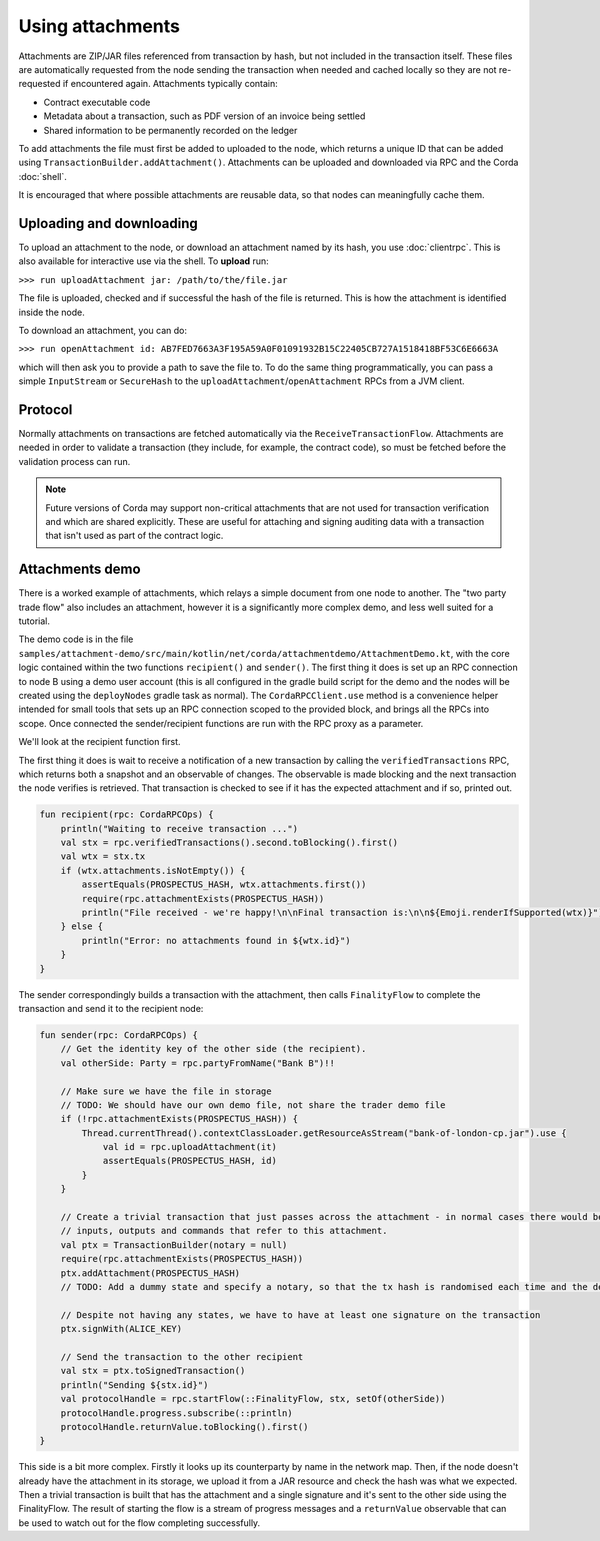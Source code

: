 .. highlight:: kotlin

Using attachments
=================

Attachments are ZIP/JAR files referenced from transaction by hash, but not included in the transaction
itself. These files are automatically requested from the node sending the transaction when needed and cached
locally so they are not re-requested if encountered again. Attachments typically contain:

* Contract executable code
* Metadata about a transaction, such as PDF version of an invoice being settled
* Shared information to be permanently recorded on the ledger

To add attachments the file must first be added to uploaded to the node, which returns a unique ID that can be added
using ``TransactionBuilder.addAttachment()``. Attachments can be uploaded and downloaded via RPC and the Corda
:doc:`shell`.

It is encouraged that where possible attachments are reusable data, so that nodes can meaningfully cache them.

Uploading and downloading
-------------------------

To upload an attachment to the node, or download an attachment named by its hash, you use :doc:`clientrpc`. This
is also available for interactive use via the shell. To **upload** run:

``>>> run uploadAttachment jar: /path/to/the/file.jar``

The file is uploaded, checked and if successful the hash of the file is returned. This is how the attachment is
identified inside the node.

To download an attachment, you can do:

``>>> run openAttachment id: AB7FED7663A3F195A59A0F01091932B15C22405CB727A1518418BF53C6E6663A``

which will then ask you to provide a path to save the file to. To do the same thing programmatically, you
can pass a simple ``InputStream`` or ``SecureHash`` to the ``uploadAttachment``/``openAttachment`` RPCs from
a JVM client.

Protocol
--------

Normally attachments on transactions are fetched automatically via the ``ReceiveTransactionFlow``. Attachments
are needed in order to validate a transaction (they include, for example, the contract code), so must be fetched
before the validation process can run.

.. note:: Future versions of Corda may support non-critical attachments that are not used for transaction verification
   and which are shared explicitly. These are useful for attaching and signing auditing data with a transaction
   that isn't used as part of the contract logic.

Attachments demo
----------------

There is a worked example of attachments, which relays a simple document from one node to another. The "two party
trade flow" also includes an attachment, however it is a significantly more complex demo, and less well suited
for a tutorial.

The demo code is in the file ``samples/attachment-demo/src/main/kotlin/net/corda/attachmentdemo/AttachmentDemo.kt``,
with the core logic contained within the two functions ``recipient()`` and ``sender()``. The first thing it does is set
up an RPC connection to node B using a demo user account (this is all configured in the gradle build script for the demo
and the nodes will be created using the ``deployNodes`` gradle task as normal). The ``CordaRPCClient.use`` method is a
convenience helper intended for small tools that sets up an RPC connection scoped to the provided block, and brings all
the RPCs into scope. Once connected the sender/recipient functions are run with the RPC proxy as a parameter.

We'll look at the recipient function first.

The first thing it does is wait to receive a notification of a new transaction by calling the ``verifiedTransactions``
RPC, which returns both a snapshot and an observable of changes. The observable is made blocking and the next
transaction the node verifies is retrieved. That transaction is checked to see if it has the expected attachment
and if so, printed out.

.. sourcecode:: kotlin

   fun recipient(rpc: CordaRPCOps) {
       println("Waiting to receive transaction ...")
       val stx = rpc.verifiedTransactions().second.toBlocking().first()
       val wtx = stx.tx
       if (wtx.attachments.isNotEmpty()) {
           assertEquals(PROSPECTUS_HASH, wtx.attachments.first())
           require(rpc.attachmentExists(PROSPECTUS_HASH))
           println("File received - we're happy!\n\nFinal transaction is:\n\n${Emoji.renderIfSupported(wtx)}")
       } else {
           println("Error: no attachments found in ${wtx.id}")
       }
   }

The sender correspondingly builds a transaction with the attachment, then calls ``FinalityFlow`` to complete the
transaction and send it to the recipient node:

.. sourcecode:: kotlin

   fun sender(rpc: CordaRPCOps) {
       // Get the identity key of the other side (the recipient).
       val otherSide: Party = rpc.partyFromName("Bank B")!!

       // Make sure we have the file in storage
       // TODO: We should have our own demo file, not share the trader demo file
       if (!rpc.attachmentExists(PROSPECTUS_HASH)) {
           Thread.currentThread().contextClassLoader.getResourceAsStream("bank-of-london-cp.jar").use {
               val id = rpc.uploadAttachment(it)
               assertEquals(PROSPECTUS_HASH, id)
           }
       }

       // Create a trivial transaction that just passes across the attachment - in normal cases there would be
       // inputs, outputs and commands that refer to this attachment.
       val ptx = TransactionBuilder(notary = null)
       require(rpc.attachmentExists(PROSPECTUS_HASH))
       ptx.addAttachment(PROSPECTUS_HASH)
       // TODO: Add a dummy state and specify a notary, so that the tx hash is randomised each time and the demo can be repeated.

       // Despite not having any states, we have to have at least one signature on the transaction
       ptx.signWith(ALICE_KEY)

       // Send the transaction to the other recipient
       val stx = ptx.toSignedTransaction()
       println("Sending ${stx.id}")
       val protocolHandle = rpc.startFlow(::FinalityFlow, stx, setOf(otherSide))
       protocolHandle.progress.subscribe(::println)
       protocolHandle.returnValue.toBlocking().first()
   }


This side is a bit more complex. Firstly it looks up its counterparty by name in the network map. Then, if the node
doesn't already have the attachment in its storage, we upload it from a JAR resource and check the hash was what
we expected. Then a trivial transaction is built that has the attachment and a single signature and it's sent to
the other side using the FinalityFlow. The result of starting the flow is a stream of progress messages and a
``returnValue`` observable that can be used to watch out for the flow completing successfully.
